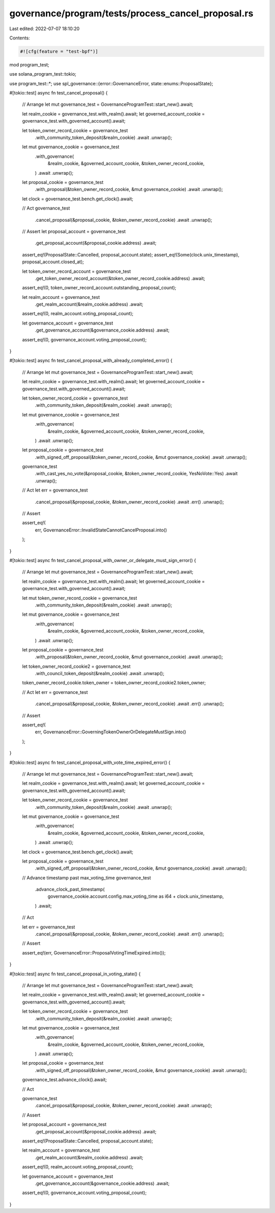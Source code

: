 governance/program/tests/process_cancel_proposal.rs
===================================================

Last edited: 2022-07-07 18:10:20

Contents:

.. code-block:: rs

    #![cfg(feature = "test-bpf")]

mod program_test;

use solana_program_test::tokio;

use program_test::*;
use spl_governance::{error::GovernanceError, state::enums::ProposalState};

#[tokio::test]
async fn test_cancel_proposal() {
    // Arrange
    let mut governance_test = GovernanceProgramTest::start_new().await;

    let realm_cookie = governance_test.with_realm().await;
    let governed_account_cookie = governance_test.with_governed_account().await;

    let token_owner_record_cookie = governance_test
        .with_community_token_deposit(&realm_cookie)
        .await
        .unwrap();

    let mut governance_cookie = governance_test
        .with_governance(
            &realm_cookie,
            &governed_account_cookie,
            &token_owner_record_cookie,
        )
        .await
        .unwrap();

    let proposal_cookie = governance_test
        .with_proposal(&token_owner_record_cookie, &mut governance_cookie)
        .await
        .unwrap();

    let clock = governance_test.bench.get_clock().await;

    // Act
    governance_test
        .cancel_proposal(&proposal_cookie, &token_owner_record_cookie)
        .await
        .unwrap();

    // Assert
    let proposal_account = governance_test
        .get_proposal_account(&proposal_cookie.address)
        .await;

    assert_eq!(ProposalState::Cancelled, proposal_account.state);
    assert_eq!(Some(clock.unix_timestamp), proposal_account.closed_at);

    let token_owner_record_account = governance_test
        .get_token_owner_record_account(&token_owner_record_cookie.address)
        .await;

    assert_eq!(0, token_owner_record_account.outstanding_proposal_count);

    let realm_account = governance_test
        .get_realm_account(&realm_cookie.address)
        .await;

    assert_eq!(0, realm_account.voting_proposal_count);

    let governance_account = governance_test
        .get_governance_account(&governance_cookie.address)
        .await;

    assert_eq!(0, governance_account.voting_proposal_count);
}

#[tokio::test]
async fn test_cancel_proposal_with_already_completed_error() {
    // Arrange
    let mut governance_test = GovernanceProgramTest::start_new().await;

    let realm_cookie = governance_test.with_realm().await;
    let governed_account_cookie = governance_test.with_governed_account().await;

    let token_owner_record_cookie = governance_test
        .with_community_token_deposit(&realm_cookie)
        .await
        .unwrap();

    let mut governance_cookie = governance_test
        .with_governance(
            &realm_cookie,
            &governed_account_cookie,
            &token_owner_record_cookie,
        )
        .await
        .unwrap();

    let proposal_cookie = governance_test
        .with_signed_off_proposal(&token_owner_record_cookie, &mut governance_cookie)
        .await
        .unwrap();

    governance_test
        .with_cast_yes_no_vote(&proposal_cookie, &token_owner_record_cookie, YesNoVote::Yes)
        .await
        .unwrap();

    // Act
    let err = governance_test
        .cancel_proposal(&proposal_cookie, &token_owner_record_cookie)
        .await
        .err()
        .unwrap();

    // Assert

    assert_eq!(
        err,
        GovernanceError::InvalidStateCannotCancelProposal.into()
    );
}

#[tokio::test]
async fn test_cancel_proposal_with_owner_or_delegate_must_sign_error() {
    // Arrange
    let mut governance_test = GovernanceProgramTest::start_new().await;

    let realm_cookie = governance_test.with_realm().await;
    let governed_account_cookie = governance_test.with_governed_account().await;

    let mut token_owner_record_cookie = governance_test
        .with_community_token_deposit(&realm_cookie)
        .await
        .unwrap();

    let mut governance_cookie = governance_test
        .with_governance(
            &realm_cookie,
            &governed_account_cookie,
            &token_owner_record_cookie,
        )
        .await
        .unwrap();

    let proposal_cookie = governance_test
        .with_proposal(&token_owner_record_cookie, &mut governance_cookie)
        .await
        .unwrap();

    let token_owner_record_cookie2 = governance_test
        .with_council_token_deposit(&realm_cookie)
        .await
        .unwrap();

    token_owner_record_cookie.token_owner = token_owner_record_cookie2.token_owner;

    // Act
    let err = governance_test
        .cancel_proposal(&proposal_cookie, &token_owner_record_cookie)
        .await
        .err()
        .unwrap();

    // Assert

    assert_eq!(
        err,
        GovernanceError::GoverningTokenOwnerOrDelegateMustSign.into()
    );
}

#[tokio::test]
async fn test_cancel_proposal_with_vote_time_expired_error() {
    // Arrange
    let mut governance_test = GovernanceProgramTest::start_new().await;

    let realm_cookie = governance_test.with_realm().await;
    let governed_account_cookie = governance_test.with_governed_account().await;

    let token_owner_record_cookie = governance_test
        .with_community_token_deposit(&realm_cookie)
        .await
        .unwrap();

    let mut governance_cookie = governance_test
        .with_governance(
            &realm_cookie,
            &governed_account_cookie,
            &token_owner_record_cookie,
        )
        .await
        .unwrap();

    let clock = governance_test.bench.get_clock().await;

    let proposal_cookie = governance_test
        .with_signed_off_proposal(&token_owner_record_cookie, &mut governance_cookie)
        .await
        .unwrap();

    // Advance timestamp past max_voting_time
    governance_test
        .advance_clock_past_timestamp(
            governance_cookie.account.config.max_voting_time as i64 + clock.unix_timestamp,
        )
        .await;

    // Act

    let err = governance_test
        .cancel_proposal(&proposal_cookie, &token_owner_record_cookie)
        .await
        .err()
        .unwrap();

    // Assert

    assert_eq!(err, GovernanceError::ProposalVotingTimeExpired.into());
}

#[tokio::test]
async fn test_cancel_proposal_in_voting_state() {
    // Arrange
    let mut governance_test = GovernanceProgramTest::start_new().await;

    let realm_cookie = governance_test.with_realm().await;
    let governed_account_cookie = governance_test.with_governed_account().await;

    let token_owner_record_cookie = governance_test
        .with_community_token_deposit(&realm_cookie)
        .await
        .unwrap();

    let mut governance_cookie = governance_test
        .with_governance(
            &realm_cookie,
            &governed_account_cookie,
            &token_owner_record_cookie,
        )
        .await
        .unwrap();

    let proposal_cookie = governance_test
        .with_signed_off_proposal(&token_owner_record_cookie, &mut governance_cookie)
        .await
        .unwrap();

    governance_test.advance_clock().await;

    // Act

    governance_test
        .cancel_proposal(&proposal_cookie, &token_owner_record_cookie)
        .await
        .unwrap();

    // Assert

    let proposal_account = governance_test
        .get_proposal_account(&proposal_cookie.address)
        .await;

    assert_eq!(ProposalState::Cancelled, proposal_account.state);

    let realm_account = governance_test
        .get_realm_account(&realm_cookie.address)
        .await;

    assert_eq!(0, realm_account.voting_proposal_count);

    let governance_account = governance_test
        .get_governance_account(&governance_cookie.address)
        .await;

    assert_eq!(0, governance_account.voting_proposal_count);
}


